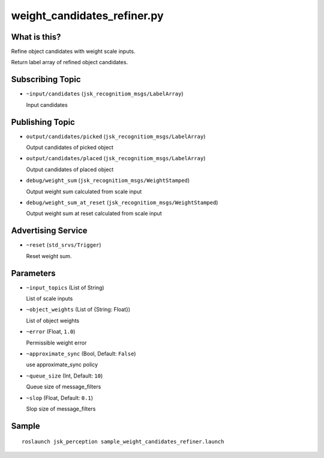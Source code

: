weight_candidates_refiner.py
============================


What is this?
-------------

Refine object candidates with weight scale inputs.

Return label array of refined object candidates.

Subscribing Topic
-----------------

* ``~input/candidates`` (``jsk_recognitiom_msgs/LabelArray``)

  Input candidates

Publishing Topic
----------------

* ``output/candidates/picked`` (``jsk_recognitiom_msgs/LabelArray``)

  Output candidates of picked object

* ``output/candidates/placed`` (``jsk_recognitiom_msgs/LabelArray``)

  Output candidates of placed object

* ``debug/weight_sum`` (``jsk_recognitiom_msgs/WeightStamped``)

  Output weight sum calculated from scale input

* ``debug/weight_sum_at_reset`` (``jsk_recognitiom_msgs/WeightStamped``)

  Output weight sum at reset calculated from scale input

Advertising Service
-------------------

* ``~reset`` (``std_srvs/Trigger``)

  Reset weight sum.


Parameters
----------

* ``~input_topics`` (List of String)

  List of scale inputs

* ``~object_weights`` (List of {String: Float})

  List of object weights

* ``~error`` (Float, ``1.0``)

  Permissible weight error

* ``~approximate_sync`` (Bool, Default: ``False``)

  use approximate_sync policy

* ``~queue_size`` (Int, Default: ``10``)

  Queue size of message_filters

* ``~slop`` (Float, Default: ``0.1``)

  Slop size of message_filters


Sample
------
::

    roslaunch jsk_perception sample_weight_candidates_refiner.launch
